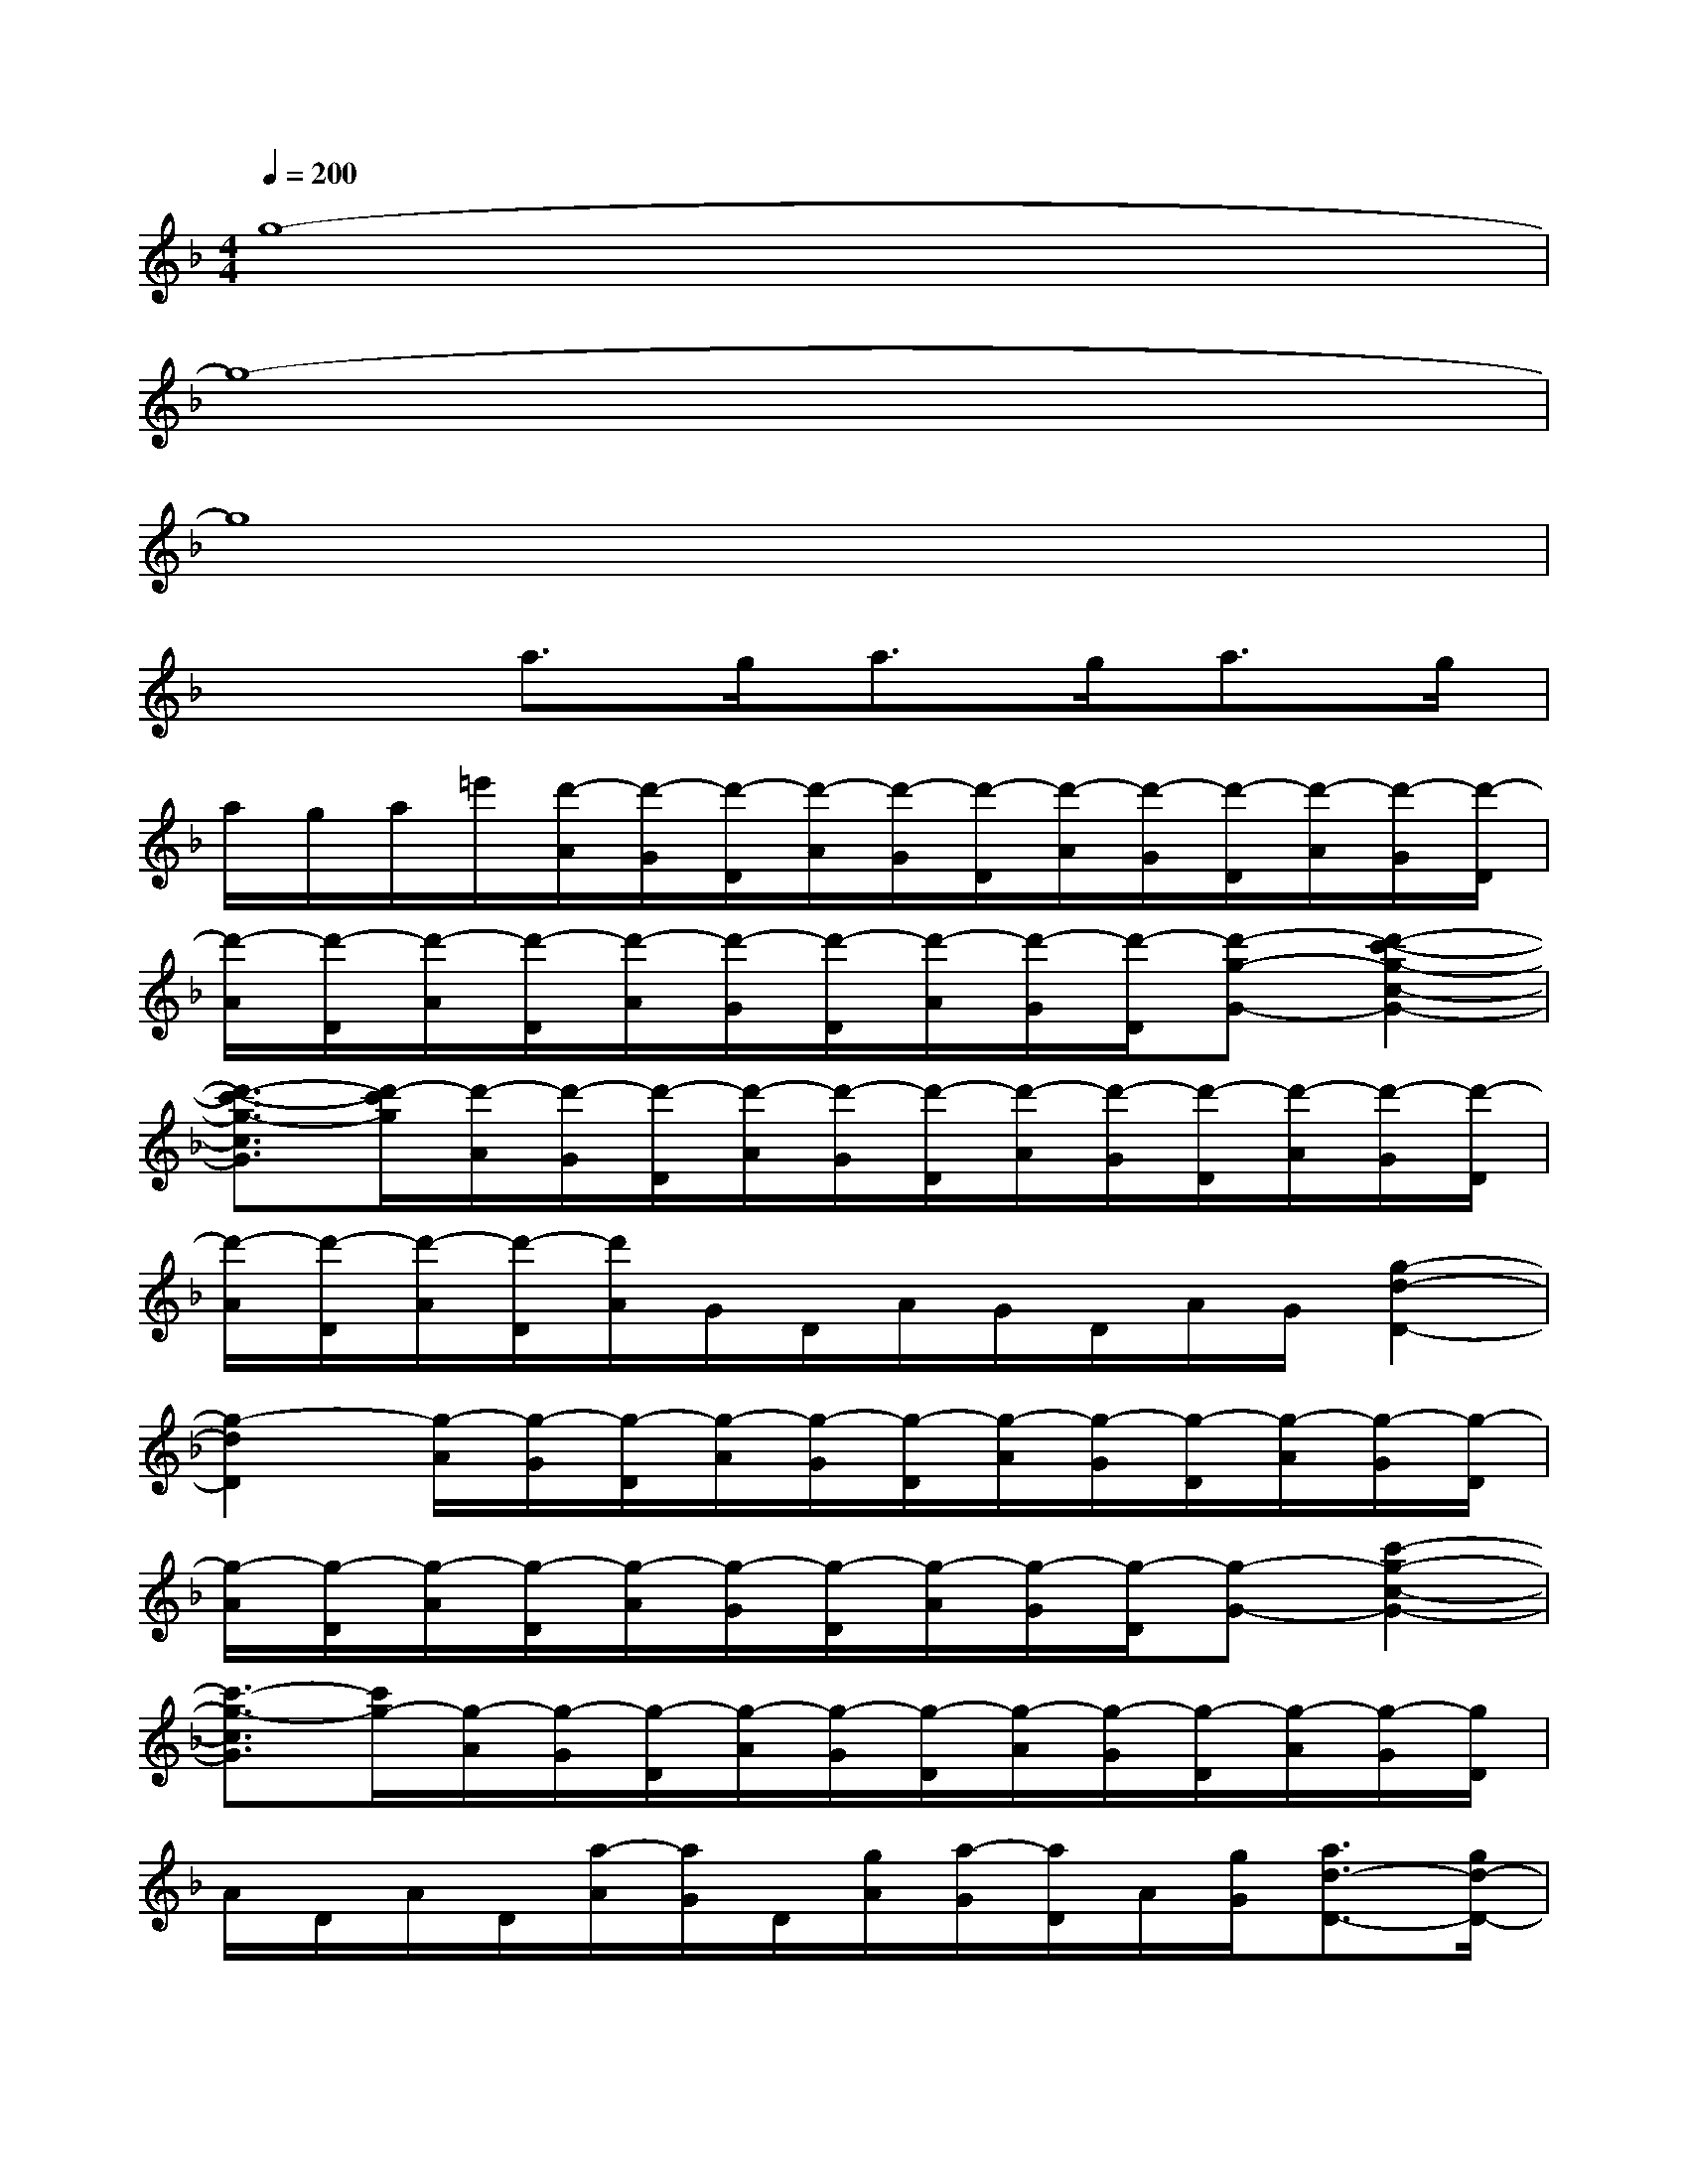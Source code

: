 X:1
T:
M:4/4
L:1/8
Q:1/4=200
K:F%1flats
V:1
g8-|
g8-|
g8|
x2a3/2g<ag<ag/2|
a/2g/2a/2=e'/2[d'/2-A/2][d'/2-G/2][d'/2-D/2][d'/2-A/2][d'/2-G/2][d'/2-D/2][d'/2-A/2][d'/2-G/2][d'/2-D/2][d'/2-A/2][d'/2-G/2][d'/2-D/2]|
[d'/2-A/2][d'/2-D/2][d'/2-A/2][d'/2-D/2][d'/2-A/2][d'/2-G/2][d'/2-D/2][d'/2-A/2][d'/2-G/2][d'/2-D/2][d'-g-G-][d'2-c'2-g2-c2-G2-]|
[d'3/2-c'3/2-g3/2-c3/2G3/2][d'/2-c'/2g/2][d'/2-A/2][d'/2-G/2][d'/2-D/2][d'/2-A/2][d'/2-G/2][d'/2-D/2][d'/2-A/2][d'/2-G/2][d'/2-D/2][d'/2-A/2][d'/2-G/2][d'/2-D/2]|
[d'/2-A/2][d'/2-D/2][d'/2-A/2][d'/2-D/2][d'/2A/2]G/2D/2A/2G/2D/2A/2G/2[g2-d2-D2-]|
[g2-d2D2][g/2-A/2][g/2-G/2][g/2-D/2][g/2-A/2][g/2-G/2][g/2-D/2][g/2-A/2][g/2-G/2][g/2-D/2][g/2-A/2][g/2-G/2][g/2-D/2]|
[g/2-A/2][g/2-D/2][g/2-A/2][g/2-D/2][g/2-A/2][g/2-G/2][g/2-D/2][g/2-A/2][g/2-G/2][g/2-D/2][g-G-][c'2-g2-c2-G2-]|
[c'3/2-g3/2-c3/2G3/2][c'/2g/2-][g/2-A/2][g/2-G/2][g/2-D/2][g/2-A/2][g/2-G/2][g/2-D/2][g/2-A/2][g/2-G/2][g/2-D/2][g/2-A/2][g/2-G/2][g/2D/2]|
A/2D/2A/2D/2[a/2-A/2][a/2G/2]D/2[g/2A/2][a/2-G/2][a/2D/2]A/2[g/2G/2][a3/2d3/2-D3/2-][g/2d/2-D/2-]|
[ad-D-][d/2-D/2-][d/2D/2][g/2-G/2][g/2-c/2]g/2-[g/2-G/2][g/2-c/2][g/2-d/2][g/2-G/2][g/2-c/2][g/2-d/2][g/2-G/2][g/2-c/2][g/2-d/2]|
[g/2-G/2][g/2-c/2][g/2-G/2][g/2-d/2][g/2-F/2][g/2-c/2][g/2-d/2][g/2-F/2][g/2-c/2]g/2-[g/2-F/2][g/2-c/2][g/2-d/2][g/2-F/2][g/2-c/2][g/2-d/2]|
[g/2-F/2][g/2-c/2][g/2-F/2][g/2-d/2][g/2-E/2][g/2-c/2][g/2-d/2][g/2-E/2][g/2-c/2][g/2-d/2][g/2-E/2][g/2c/2]d/2E/2c/2d/2|
E/2c/2E/2d/2_E/2c/2d/2_E/2c/2d/2_E/2c/2d/2_E/2c/2d/2